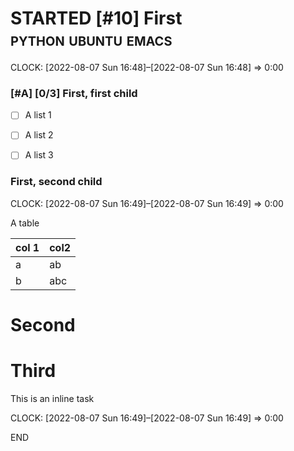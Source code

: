 
* STARTED [#10] First                                   :python:ubuntu:emacs:
  CLOCK: [2022-08-07 Sun 16:48]--[2022-08-07 Sun 16:48] =>  0:00

*** [#A] [0/3] First, first child

    + [ ] A list 1

    + [ ] A list 2

    + [ ] A list 3

*** First, second child
    CLOCK: [2022-08-07 Sun 16:49]--[2022-08-07 Sun 16:49] =>  0:00
    
    A table
    
    | col 1 | col2 |
    |-------+------|
    | a     | ab   |
    | b     | abc  |
    |-------+------|

* Second

* Third
  
***************************** This is an inline task
  CLOCK: [2022-08-07 Sun 16:49]--[2022-08-07 Sun 16:49] =>  0:00
***************************** END


  
